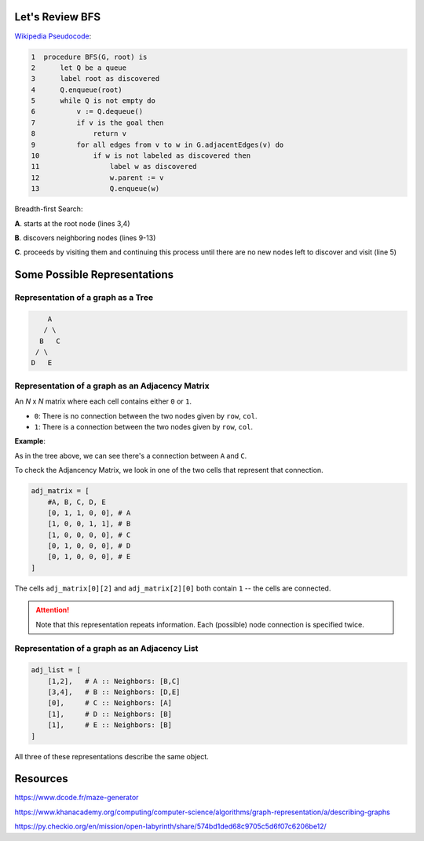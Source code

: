 -----------------
Let's Review BFS
-----------------

`Wikipedia Pseudocode <https://en.wikipedia.org/wiki/Breadth-first_search#Pseudocode>`_:


.. code-block:: text 


	1  procedure BFS(G, root) is
	2      let Q be a queue
	3      label root as discovered	
	4      Q.enqueue(root)			                              
	5      while Q is not empty do
	6          v := Q.dequeue()
	7          if v is the goal then
	8              return v
	9          for all edges from v to w in G.adjacentEdges(v) do
	10             if w is not labeled as discovered then
	11                 label w as discovered
	12                 w.parent := v
	13                 Q.enqueue(w)


Breadth-first Search:


**A**. starts at the root node (lines 3,4)

**B**. discovers neighboring nodes (lines 9-13)

**C**. proceeds by visiting them and continuing this process until there are no new nodes left to discover and visit (line 5)

-------------------------------
Some Possible Representations
-------------------------------


Representation of a graph as a Tree
-----------------------------------

.. code-block:: text 

        A
       / \
      B   C
     / \ 
    D   E 
    

Representation of a graph as an Adjacency Matrix
------------------------------------------------

An *N* x *N* matrix where each cell contains either ``0`` or ``1``.


+ ``0``: There is no connection between the two nodes given by ``row``, ``col``.
+ ``1``: There is a connection between the two nodes given by ``row``, ``col``.

**Example**:

As in the tree above, we can see there's a connection between ``A`` and ``C``.

To check the Adjancency Matrix, we look in one of the two cells that represent that connection.

.. code-block:: python
    
    adj_matrix = [
        #A, B, C, D, E
        [0, 1, 1, 0, 0], # A
        [1, 0, 0, 1, 1], # B
        [1, 0, 0, 0, 0], # C
        [0, 1, 0, 0, 0], # D
        [0, 1, 0, 0, 0], # E
    ]


The cells ``adj_matrix[0][2]`` and ``adj_matrix[2][0]`` both contain ``1`` -- the cells are connected.

.. ATTENTION::
    Note that this representation repeats information. Each (possible) node connection is specified twice.


Representation of a graph as an Adjacency List
----------------------------------------------

.. code-block:: python
    
    adj_list = [
        [1,2],   # A :: Neighbors: [B,C]
        [3,4],   # B :: Neighbors: [D,E]
        [0],     # C :: Neighbors: [A]
        [1],     # D :: Neighbors: [B]
        [1],     # E :: Neighbors: [B]
    ]




All three of these representations describe the same object.


---------
Resources
---------


https://www.dcode.fr/maze-generator


https://www.khanacademy.org/computing/computer-science/algorithms/graph-representation/a/describing-graphs


https://py.checkio.org/en/mission/open-labyrinth/share/574bd1ded68c9705c5d6f07c6206be12/
